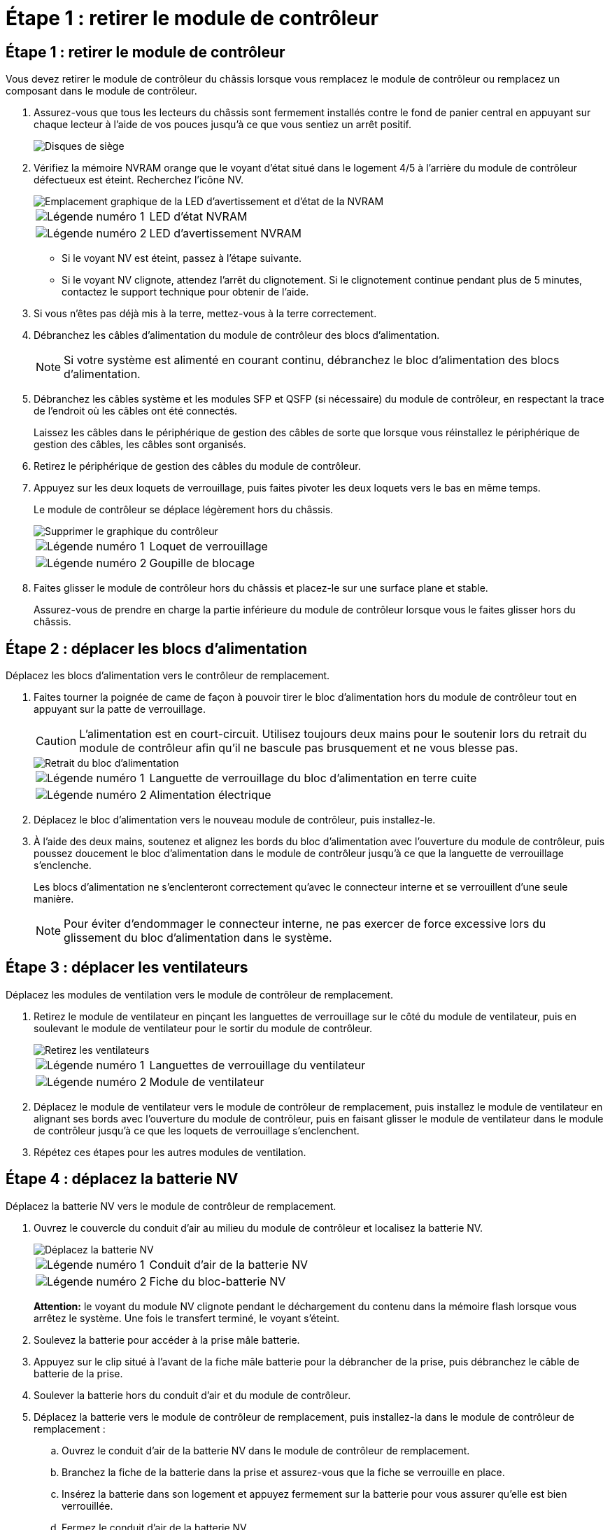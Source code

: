 = Étape 1 : retirer le module de contrôleur
:allow-uri-read: 




== Étape 1 : retirer le module de contrôleur

Vous devez retirer le module de contrôleur du châssis lorsque vous remplacez le module de contrôleur ou remplacez un composant dans le module de contrôleur.

. Assurez-vous que tous les lecteurs du châssis sont fermement installés contre le fond de panier central en appuyant sur chaque lecteur à l'aide de vos pouces jusqu'à ce que vous sentiez un arrêt positif.
+
image::../media/drw_a800_drive_seated_IEOPS-960.svg[Disques de siège]

. Vérifiez la mémoire NVRAM orange que le voyant d'état situé dans le logement 4/5 à l'arrière du module de contrôleur défectueux est éteint. Recherchez l'icône NV.
+
image::../media/drw_a1K-70-90_nvram-led_ieops-1463.svg[Emplacement graphique de la LED d'avertissement et d'état de la NVRAM]

+
[cols="1,4"]
|===


 a| 
image:../media/icon_round_1.png["Légende numéro 1"]
 a| 
LED d'état NVRAM



 a| 
image:../media/icon_round_2.png["Légende numéro 2"]
 a| 
LED d'avertissement NVRAM

|===
+
** Si le voyant NV est éteint, passez à l'étape suivante.
** Si le voyant NV clignote, attendez l'arrêt du clignotement. Si le clignotement continue pendant plus de 5 minutes, contactez le support technique pour obtenir de l'aide.


. Si vous n'êtes pas déjà mis à la terre, mettez-vous à la terre correctement.
. Débranchez les câbles d'alimentation du module de contrôleur des blocs d'alimentation.
+

NOTE: Si votre système est alimenté en courant continu, débranchez le bloc d'alimentation des blocs d'alimentation.

. Débranchez les câbles système et les modules SFP et QSFP (si nécessaire) du module de contrôleur, en respectant la trace de l'endroit où les câbles ont été connectés.
+
Laissez les câbles dans le périphérique de gestion des câbles de sorte que lorsque vous réinstallez le périphérique de gestion des câbles, les câbles sont organisés.

. Retirez le périphérique de gestion des câbles du module de contrôleur.
. Appuyez sur les deux loquets de verrouillage, puis faites pivoter les deux loquets vers le bas en même temps.
+
Le module de contrôleur se déplace légèrement hors du châssis.

+
image::../media/drw_a70-90_pcm_remove_replace_ieops-1365.svg[Supprimer le graphique du contrôleur]

+
[cols="1,4"]
|===


 a| 
image:../media/icon_round_1.png["Légende numéro 1"]
 a| 
Loquet de verrouillage



 a| 
image:../media/icon_round_2.png["Légende numéro 2"]
 a| 
Goupille de blocage

|===
. Faites glisser le module de contrôleur hors du châssis et placez-le sur une surface plane et stable.
+
Assurez-vous de prendre en charge la partie inférieure du module de contrôleur lorsque vous le faites glisser hors du châssis.





== Étape 2 : déplacer les blocs d'alimentation

Déplacez les blocs d'alimentation vers le contrôleur de remplacement.

. Faites tourner la poignée de came de façon à pouvoir tirer le bloc d'alimentation hors du module de contrôleur tout en appuyant sur la patte de verrouillage.
+

CAUTION: L'alimentation est en court-circuit. Utilisez toujours deux mains pour le soutenir lors du retrait du module de contrôleur afin qu'il ne bascule pas brusquement et ne vous blesse pas.

+
image::../media/drw_a70-90_psu_remove_replace_ieops-1368.svg[Retrait du bloc d'alimentation]

+
[cols="1,4"]
|===


 a| 
image::../media/icon_round_1.png[Légende numéro 1]
| Languette de verrouillage du bloc d'alimentation en terre cuite 


 a| 
image::../media/icon_round_2.png[Légende numéro 2]
 a| 
Alimentation électrique

|===
. Déplacez le bloc d'alimentation vers le nouveau module de contrôleur, puis installez-le.
. À l'aide des deux mains, soutenez et alignez les bords du bloc d'alimentation avec l'ouverture du module de contrôleur, puis poussez doucement le bloc d'alimentation dans le module de contrôleur jusqu'à ce que la languette de verrouillage s'enclenche.
+
Les blocs d'alimentation ne s'enclenteront correctement qu'avec le connecteur interne et se verrouillent d'une seule manière.

+

NOTE: Pour éviter d'endommager le connecteur interne, ne pas exercer de force excessive lors du glissement du bloc d'alimentation dans le système.





== Étape 3 : déplacer les ventilateurs

Déplacez les modules de ventilation vers le module de contrôleur de remplacement.

. Retirez le module de ventilateur en pinçant les languettes de verrouillage sur le côté du module de ventilateur, puis en soulevant le module de ventilateur pour le sortir du module de contrôleur.
+
image::../media/drw_a70-90_fan_remove_replace_ieops-1366.svg[Retirez les ventilateurs]

+
[cols="1,4"]
|===


 a| 
image::../media/icon_round_1.png[Légende numéro 1]
 a| 
Languettes de verrouillage du ventilateur



 a| 
image::../media/icon_round_2.png[Légende numéro 2]
 a| 
Module de ventilateur

|===
. Déplacez le module de ventilateur vers le module de contrôleur de remplacement, puis installez le module de ventilateur en alignant ses bords avec l'ouverture du module de contrôleur, puis en faisant glisser le module de ventilateur dans le module de contrôleur jusqu'à ce que les loquets de verrouillage s'enclenchent.
. Répétez ces étapes pour les autres modules de ventilation.




== Étape 4 : déplacez la batterie NV

Déplacez la batterie NV vers le module de contrôleur de remplacement.

. Ouvrez le couvercle du conduit d'air au milieu du module de contrôleur et localisez la batterie NV.
+
image::../media/drw_a70-90_remove_replace_nvmembat_ieops-1369.svg[Déplacez la batterie NV]

+
[cols="1,4"]
|===


 a| 
image::../media/icon_round_1.png[Légende numéro 1]
| Conduit d'air de la batterie NV 


 a| 
image::../media/icon_round_2.png[Légende numéro 2]
 a| 
Fiche du bloc-batterie NV

|===
+
*Attention:* le voyant du module NV clignote pendant le déchargement du contenu dans la mémoire flash lorsque vous arrêtez le système. Une fois le transfert terminé, le voyant s'éteint.

. Soulevez la batterie pour accéder à la prise mâle batterie.
. Appuyez sur le clip situé à l'avant de la fiche mâle batterie pour la débrancher de la prise, puis débranchez le câble de batterie de la prise.
. Soulever la batterie hors du conduit d'air et du module de contrôleur.
. Déplacez la batterie vers le module de contrôleur de remplacement, puis installez-la dans le module de contrôleur de remplacement :
+
.. Ouvrez le conduit d'air de la batterie NV dans le module de contrôleur de remplacement.
.. Branchez la fiche de la batterie dans la prise et assurez-vous que la fiche se verrouille en place.
.. Insérez la batterie dans son logement et appuyez fermement sur la batterie pour vous assurer qu'elle est bien verrouillée.
.. Fermez le conduit d'air de la batterie NV.






== Étape 5 : déplacement des DIMM système

Déplacez les modules DIMM vers le module de contrôleur de remplacement.

. Ouvrir le conduit d'air du contrôleur sur le dessus du contrôleur.
+
.. Insérez vos doigts dans les encoches situées à l'extrémité du conduit d'air.
.. Soulevez le conduit d'air et faites-le pivoter vers le haut aussi loin que possible.


. Repérez les modules DIMM système sur la carte mère.
+
image::../media/drw_a70_90_dimm_ieops-1513.svg[Mappage DIMM]

+
[cols="1,4"]
|===


 a| 
image::../media/icon_round_1.png[Légende numéro 1]
| DIMM système 
|===
. Notez l'orientation du module DIMM dans le support afin que vous puissiez insérer le module DIMM dans le module de remplacement dans le bon sens.
. Éjectez le module DIMM de son logement en écartant lentement les deux languettes de l'éjecteur de DIMM de chaque côté du module DIMM, puis en faisant glisser le module DIMM hors de son logement.
+

NOTE: Tenez soigneusement le module DIMM par les bords pour éviter toute pression sur les composants de la carte de circuit DIMM.

. Repérez le logement du module de contrôleur de remplacement dans lequel vous installez le module DIMM.
. Insérez le module DIMM directement dans le logement.
+
Le module DIMM s'insère bien dans le logement, mais devrait être facilement installé. Si ce n'est pas le cas, réalignez le module DIMM avec le logement et réinsérez-le.

+

NOTE: Inspectez visuellement le module DIMM pour vérifier qu'il est bien aligné et complètement inséré dans le logement.

. Poussez délicatement, mais fermement, sur le bord supérieur du module DIMM jusqu'à ce que les languettes de l'éjecteur s'enclenchent sur les encoches situées aux extrémités du module DIMM.
. Répétez ces étapes pour les autres modules DIMM.
. Fermer le conduit d'air du contrôleur.




== Étape 6 : déplacez les modules d'E/S.

Déplacez les modules d'E/S vers le module de contrôleur de remplacement.

image::../media/drw_a70_90_io_remove_replace_ieops-1532.svg[Retirez le module d'E/S.]

[cols="1,4"]
|===


 a| 
image::../media/icon_round_1.png[Légende numéro 1]
| Levier de came du module d'E/S. 
|===
. Débranchez tout câblage du module d'E/S cible.
+
Assurez-vous d'étiqueter les câbles de manière à connaître leur origine.

. Faites pivoter le ARM de gestion des câbles vers le bas en tirant sur les boutons situés à l'intérieur du ARM de gestion des câbles et en le faisant pivoter vers le bas.
. Retirez les modules d'E/S du module de contrôleur :
+
.. Appuyez sur le bouton de verrouillage de la came du module d'E/S cible.
.. Faites pivoter le loquet de came le plus loin possible. Pour les modules horizontaux, faites pivoter la came à l'écart du module aussi loin que possible.
.. Retirez le module du module de contrôleur en accrochant votre doigt dans l'ouverture du levier de came et en tirant le module hors du module de contrôleur.
+
Assurez-vous de garder une trace de l'emplacement dans lequel se trouvait le module d'E/S.

.. Installez le module d'E/S de remplacement dans le module de contrôleur de remplacement en faisant glisser doucement le module d'E/S dans le logement jusqu'à ce que le loquet de la came d'E/S commence à s'engager avec la broche de came d'E/S, puis poussez le loquet de la came d'E/S complètement vers le haut pour verrouiller le module en place.


. Répétez ces étapes pour déplacer les modules d'E/S restants, à l'exception des modules des emplacements 6 et 7, vers le module de contrôleur de remplacement.
+

NOTE: Pour déplacer les modules d'E/S des emplacements 6 et 7, vous devez déplacer le support contenant ces modules d'E/S du module de contrôleur défectueux vers le module de contrôleur de remplacement.

. Déplacez le support contenant les modules d'E/S dans les emplacements 6 et 7 vers le module de contrôleur de remplacement :
+
.. Appuyez sur le bouton situé sur la poignée la plus à droite de la poignée du support. ..faites glisser le support hors du module de contrôleur défectueux et insérez-le dans le module de contrôleur de remplacement dans la même position que celle du module de contrôleur défectueux.
.. Poussez doucement le support à fond dans le module de contrôleur de remplacement jusqu'à ce qu'il s'enclenche.






== Étape 7 : déplacez le module gestion du système

Déplacez le module de gestion du système vers le module de contrôleur de remplacement.

image::../media/drw_a70-90_sys-mgmt_replace_ieops-1373.svg[Remplacez le module de gestion du système]

[cols="1,4"]
|===


 a| 
image::../media/icon_round_1.png[Légende numéro 1]
 a| 
Loquet de came du module de gestion du système



 a| 
image::../media/icon_round_2.png[Légende numéro 2]
 a| 
Bouton de verrouillage du support de démarrage



 a| 
image::../media/icon_round_3.png[Numéro de légende 3]
 a| 
Module de gestion du système de remplacement

|===
. Retirez le module de gestion du système du module de contrôleur défectueux :
+
.. Appuyez sur le bouton de la came de gestion du système.
.. Faites tourner le levier de came complètement vers le bas.
.. Enroulez votre doigt dans le levier de came et tirez le module hors du système.


. Installez le module de gestion du système dans le module de contrôleur de remplacement dans le même emplacement que celui du module de contrôleur défectueux :
+
.. Alignez les bords du module de gestion du système avec l'ouverture du système et poussez-le doucement dans le module de contrôleur.
.. Faites glisser doucement le module dans le logement jusqu'à ce que le loquet de came commence à s'engager avec la broche de came d'E/S, puis faites tourner le loquet de came complètement vers le haut pour verrouiller le module en place.






== Étape 8 : déplacez le module NVRAM

Déplacez le module NVRAM vers le module de contrôleur de remplacement.

image::../media/drw_a70-90_nvram12_remove_replace_ieops-1370.svg[Retirez le module NVRAM12 et les modules DIMM]

[cols="1,4"]
|===


 a| 
image:../media/icon_round_1.png["Légende numéro 1"]
 a| 
Bouton de verrouillage de came



 a| 
image:../media/icon_round_2.png["Légende numéro 2"]
 a| 
Languette de verrouillage DIMM

|===
. Retirez le module NVRAM du module de contrôleur défectueux :
+
.. Appuyer sur le bouton de verrouillage de came.
+
Le bouton de came s'éloigne du châssis.

.. Faites tourner le loquet de came aussi loin que possible.
.. Retirez le module NVRAM du boîtier en accrochant votre doigt dans l'ouverture du levier de came et en tirant le module hors du boîtier.


. Installez le module NVRAM dans le logement 4/5 du module de contrôleur de remplacement :
+
.. Alignez le module avec les bords de l'ouverture du châssis dans le logement 4/5.
.. Faites glisser doucement le module dans son logement jusqu'à ce qu'il soit complètement en place, puis poussez le loquet de la came jusqu'à ce qu'il soit complètement en place.






== Étape 9 : installer le module de contrôleur

Réinstallez le module de contrôleur et redémarrez-le.

. Assurez-vous que le conduit d'air est complètement fermé en le faisant tourner jusqu'en butée.
+
Il doit être aligné sur la tôle du module de contrôleur.

. Alignez l'extrémité du module de contrôleur avec l'ouverture du châssis, puis poussez doucement le module de contrôleur à mi-course dans le système.
+

NOTE: N'insérez pas complètement le module de contrôleur dans le châssis tant qu'il n'y a pas été demandé.

. Réinstallez le ARM de gestion des câbles, s'il a été retiré, mais ne reconnectez aucun câble au contrôleur de remplacement.
. Branchez le câble de la console dans le port console du module de contrôleur de remplacement et reconnectez-le à l'ordinateur portable de manière à recevoir les messages de la console lorsqu'il redémarre. Le contrôleur de remplacement est alimenté par le contrôleur en bon état et commence à redémarrer dès qu'il est complètement installé dans le châssis.
. Terminez la réinstallation du module de contrôleur :
+
.. Poussez fermement le module de contrôleur dans le châssis jusqu'à ce qu'il rencontre le fond de panier central et qu'il soit bien en place.
+
Les loquets de verrouillage se montent lorsque le module de contrôleur est bien en place.

+

NOTE: Ne forcez pas trop lorsque vous faites glisser le module de contrôleur dans le châssis pour éviter d'endommager les connecteurs.

.. Faites pivoter les loquets de verrouillage vers le haut en position verrouillée.


+

NOTE: Le contrôleur démarre à l'invite DU Loader dès qu'il est complètement installé.

. Dans l'invite Loader, entrez `show date` pour afficher la date et l'heure sur le contrôleur de remplacement. La date et l'heure sont en GMT.
+

NOTE: L'heure affichée est l'heure locale, pas toujours GMT, et est affichée en mode 24 heures.

. Définissez l'heure actuelle en GMT à l'aide de la `set time hh:mm:ss` commande. Vous pouvez obtenir le GMT actuel à partir du nœud partenaire la commande `date -u`.
. Recâblage du système de stockage, selon les besoins.
+
Si vous avez retiré les émetteurs-récepteurs (QSFP ou SFP), n'oubliez pas de les réinstaller si vous utilisez des câbles à fibre optique.

. Branchez les cordons d'alimentation aux blocs d'alimentation.
+

NOTE: Si vous disposez d'une alimentation CC, reconnectez le bloc d'alimentation aux blocs d'alimentation une fois le module de contrôleur entièrement installé dans le châssis.


